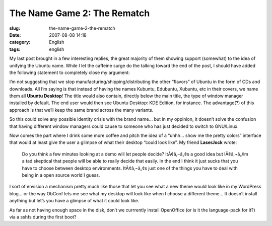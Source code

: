 The Name Game 2: The Rematch
############################
:slug: the-name-game-2-the-rematch
:date: 2007-08-08 14:18
:category: English
:tags: english

My last post brought in a few interesting replies, the great majority of
them showing support (somewhat) to the idea of unifying the Ubuntu name.
While I let the caffeine surge do the talking toward the end of the
post, I should have added the following statement to completely close my
argument:

I’m not suggesting that we stop manufacturing/shipping/distributing the
other “flavors” of Ubuntu in the form of CDs and downloads. All I’m
saying is that instead of having the names Kubuntu, Edubuntu, Xubuntu,
etc in their covers, we name them all **Ubuntu Desktop**! The title
would also contain, directly below the main title, the type of window
manager installed by default. The end user would then see Ubuntu
Desktop: KDE Edition, for instance. The advantage(?) of this approach is
that we’ll keep the same brand across the many variants.

So this could solve any possible identity crisis with the brand name…
but in my oppinion, it doesn’t solve the confusion that having different
window managers could cause to someone who has just decided to switch to
GNU/Linux.

Now comes the part where I drink some more coffee and pitch the idea of
a “uhhh… show me the pretty colors” interface that would at least give
the user a glimpse of what their desktop “could look like”. My friend
**LaserJock** wrote:

    Do you think a few minutes looking at a demo will let people decide?
    ItÃ¢â‚¬â„¢s a good idea but IÃ¢â‚¬â„¢m a tad skeptical that people
    will be able to really decide that easily. In the end I think it
    just sucks that you have to choose between desktop environments.
    ItÃ¢â‚¬â„¢s just one of the things you have to deal with being in a
    open source world I guess.

I sort of envision a mechanism pretty much like those that let you see
what a new theme would look like in my WordPress blog… or the way ObConf
lets me see what my desktop will look like when I choose a different
theme… It doesn’t install anything but let’s you have a glimpse of what
it could look like.

As far as not having enough space in the disk, don’t we currrently
install OpenOffice (or is it the language-pack for it?) via a sshfs
during the first boot?
